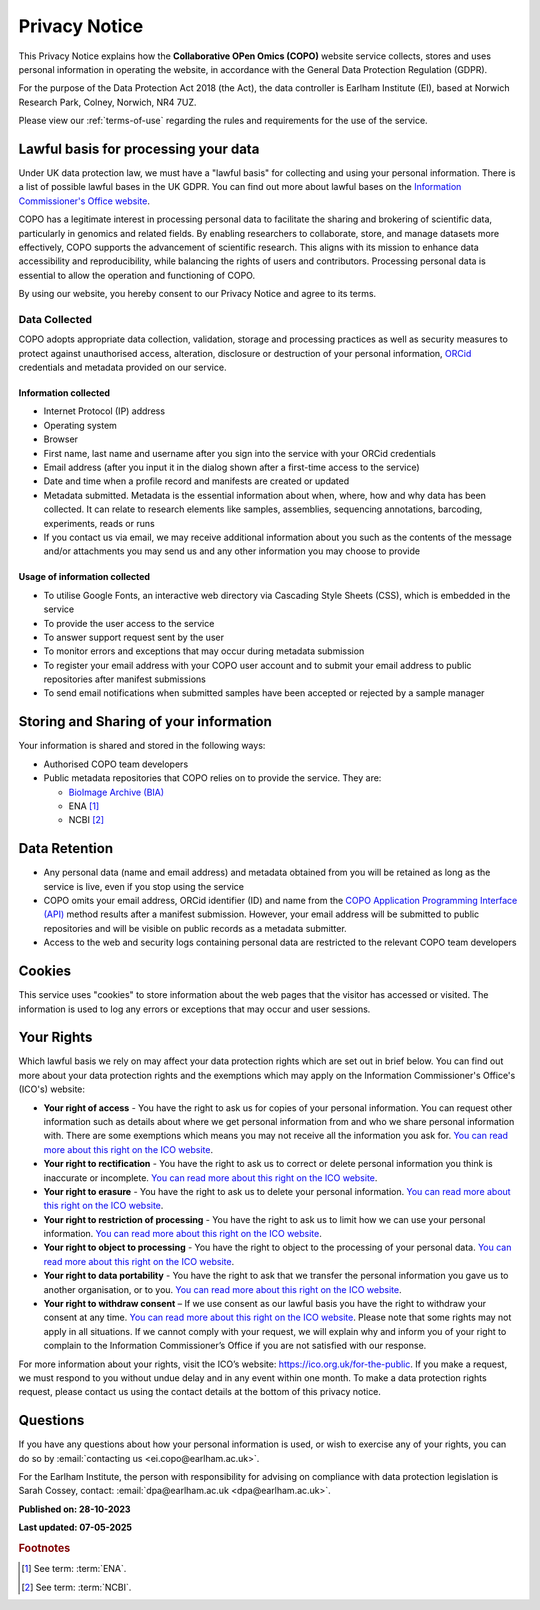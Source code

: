 .. _privacy-notice:

===============
Privacy Notice
===============

This Privacy Notice explains how the **Collaborative OPen Omics (COPO)** website service collects,
stores and uses personal information in operating the website, in accordance with the General Data Protection
Regulation (GDPR).

For the purpose of the Data Protection Act 2018 (the Act), the data controller is Earlham Institute (EI), based at
Norwich Research Park, Colney, Norwich, NR4 7UZ.

Please view our :ref:`terms-of-use` regarding the rules and requirements for the use of the service.

--------------------------------------
Lawful basis for processing your data
--------------------------------------

Under UK data protection law, we must have a "lawful basis" for collecting and using your personal information. There
is a list of possible lawful bases in the UK GDPR. You can find out more about lawful bases on the
`Information Commissioner's Office website <https://ico.org.uk/for-organisations/advice-for-small-organisations/key-data-protection-terms-you-need-to-know/#lawfulbasis>`__.

COPO has a legitimate interest in processing personal data to facilitate the sharing and brokering of scientific data,
particularly in genomics and related fields. By enabling researchers to collaborate, store, and manage datasets more
effectively, COPO supports the advancement of scientific research. This aligns with its mission to enhance data
accessibility and reproducibility, while balancing the rights of users and contributors. Processing personal data is
essential to allow the operation and functioning of COPO.

By using our website, you hereby consent to our Privacy Notice and agree to its terms.

.. raw:: html

   <br>

Data Collected
----------------

COPO adopts appropriate data collection, validation, storage and processing practices as well as security measures to
protect against unauthorised access, alteration, disclosure or destruction of your personal information,
`ORCid <https://orcid.org/>`__ credentials and metadata provided on our service.

Information collected
~~~~~~~~~~~~~~~~~~~~~~~

* Internet Protocol (IP) address
* Operating system
* Browser
* First name, last name and username after you sign into the service with your ORCid credentials
* Email address (after you input it in the dialog shown after a first-time access to the service)
* Date and time when a profile record and manifests are created or updated
* Metadata submitted. Metadata is the essential information about when, where, how and why data has been collected.
  It can relate to research elements like samples, assemblies, sequencing annotations, barcoding, experiments,
  reads or runs
* If you contact us via email, we may receive additional information about you such as the contents of the message
  and/or attachments you may send us and any other information you may choose to provide

Usage of information collected
~~~~~~~~~~~~~~~~~~~~~~~~~~~~~~~~~

* To utilise Google Fonts, an interactive web directory via Cascading Style Sheets (CSS), which is embedded in the
  service
* To provide the user access to the service
* To answer support request sent by the user
* To monitor errors and exceptions that may occur during metadata submission
* To register your email address with your COPO user account and to submit your email address to public repositories
  after manifest submissions
* To send email notifications when submitted samples have been accepted or rejected by a sample manager

.. raw:: html

   <br>

-----------------------------------------
Storing and Sharing of your information
-----------------------------------------

Your information is shared and stored in the following ways:

* Authorised COPO team developers
* Public metadata repositories that COPO relies on to provide the service. They are:

  * `BioImage Archive (BIA) <https://www.ebi.ac.uk/bioimage-archive>`__
  * ENA [#f1]_
  * NCBI [#f2]_

.. raw:: html

   <br>

----------------
Data Retention
----------------

* Any personal data (name and email address) and metadata obtained from you will be retained as long as the service is
  live, even if you stop using the service
* COPO omits your email address, ORCid identifier (ID) and name from the
  `COPO Application Programming Interface (API) <https://copo-project.org/api/>`__ method results after a manifest
  submission. However, your email address will be submitted to public repositories and will be visible on public
  records as a metadata submitter.

* Access to the web and security logs containing personal data are restricted to the relevant COPO team developers

.. raw:: html

   <br>

----------
Cookies
----------

This service uses "cookies" to store information about the web pages that the visitor has accessed
or visited. The information is used to log any errors or exceptions that may occur and user sessions.

.. raw:: html

   <br>

------------
Your Rights
------------

Which lawful basis we rely on may affect your data protection rights which are set out in brief below. You can find
out more about your data protection rights and the exemptions which may apply on the
Information Commissioner's Office's (ICO's) website:

*   **Your right of access** - You have the right to ask us for copies of your personal information. You can request
    other information such as details about where we get personal information from and who we share personal information
    with. There are some exemptions which means you may not receive all the information you ask for.
    `You can read more about this right on the ICO website <https://ico.org.uk/for-organisations/advice-for-small-organisations/create-your-own-privacy-notice/your-data-protection-rights/#roa>`__.

*   **Your right to rectification** - You have the right to ask us to correct or delete personal information you think
    is inaccurate or incomplete. `You can read more about this right on the ICO website <https://ico.org.uk/for-organisations/advice-for-small-organisations/create-your-own-privacy-notice/your-data-protection-rights/#rtr>`__.

*   **Your right to erasure** - You have the right to ask us to delete your personal information.
    `You can read more about this right on the ICO website <https://ico.org.uk/for-organisations/advice-for-small-organisations/create-your-own-privacy-notice/your-data-protection-rights/#rte>`__.

*   **Your right to restriction of processing** - You have the right to ask us to limit how we can use your personal
    information. `You can read more about this right on the ICO website <https://ico.org.uk/for-organisations/advice-for-small-organisations/create-your-own-privacy-notice/your-data-protection-rights/#rtrop>`__.

*   **Your right to object to processing** - You have the right to object to the processing of your personal data.
    `You can read more about this right on the ICO website <https://ico.org.uk/for-organisations/advice-for-small-organisations/create-your-own-privacy-notice/your-data-protection-rights/#rto>`__.

*   **Your right to data portability** - You have the right to ask that we transfer the personal information you gave
    us to another organisation, or to you. `You can read more about this right on the ICO website <https://ico.org.uk/for-organisations/advice-for-small-organisations/create-your-own-privacy-notice/your-data-protection-rights/#rtdp>`__.

*   **Your right to withdraw consent** – If we use consent as our lawful basis you have the right to withdraw your
    consent at any time. `You can read more about this right on the ICO website <https://ico.org.uk/for-organisations/advice-for-small-organisations/create-your-own-privacy-notice/your-data-protection-rights/#rtwc>`__.
    Please note that some rights may not apply in all situations. If we cannot comply with your request, we will explain
    why and inform you of your right to complain to the Information Commissioner’s Office if you are not satisfied with
    our response.

For more information about your rights, visit the ICO’s website:
`https://ico.org.uk/for-the-public <https://ico.org.uk/for-the-public>`__.
If you make a request, we must respond to you without undue delay and in any event within one month.
To make a data protection rights request, please contact us using the contact details at the bottom of this privacy notice.

.. raw:: html

   <br>

----------
Questions
----------

If you have any questions about how your personal information is used, or wish to exercise any of your rights, you can
do so by :email:`contacting us <ei.copo@earlham.ac.uk>`.

For the Earlham Institute, the person with responsibility for advising on compliance with data protection legislation
is Sarah Cossey, contact: :email:`dpa@earlham.ac.uk <dpa@earlham.ac.uk>`.

.. raw:: html

   <br>

**Published on: 28-10-2023**

**Last updated: 07-05-2025**

.. raw:: html

   <hr>

.. rubric:: Footnotes

.. [#f1] See term: :term:`ENA`.
.. [#f2] See term: :term:`NCBI`.